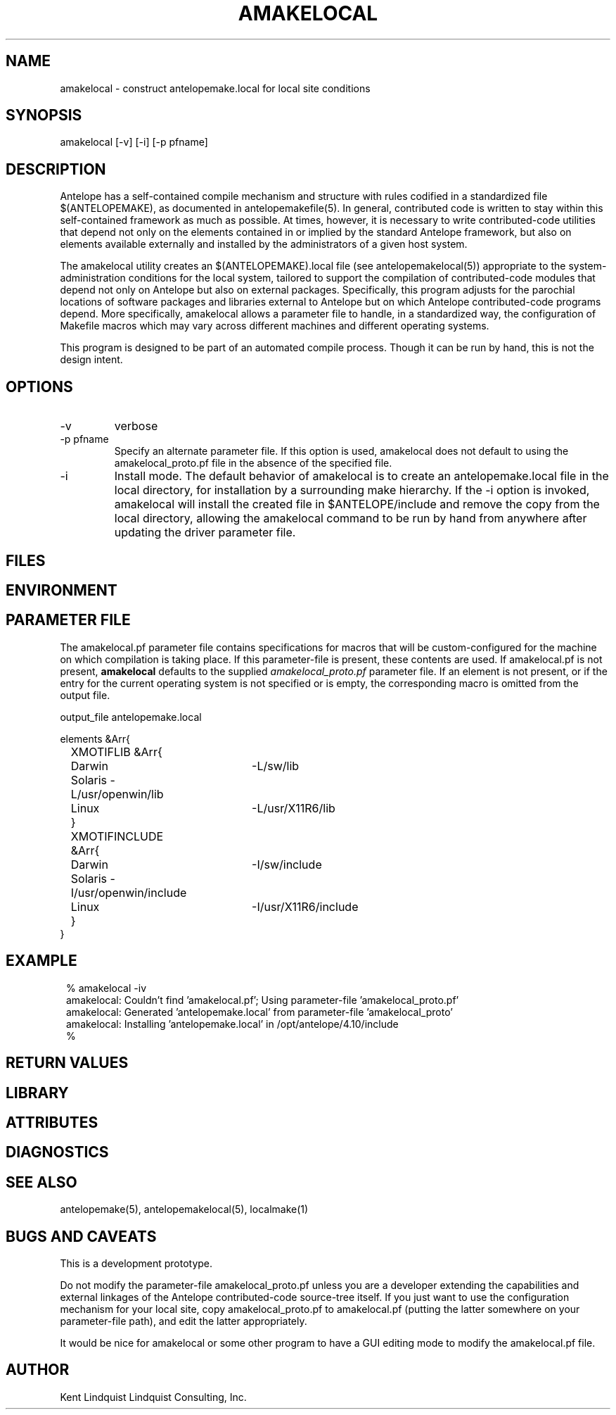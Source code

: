 .TH AMAKELOCAL 1 "$Date$"
.SH NAME
amakelocal \- construct antelopemake.local for local site conditions
.SH SYNOPSIS
.nf
amakelocal [-v] [-i] [-p pfname] 
.fi
.SH DESCRIPTION
Antelope has a self-contained compile mechanism and structure with rules codified in a standardized 
file $(ANTELOPEMAKE), as documented in antelopemakefile(5). In general, contributed code is written 
to stay within this self-contained framework as much as possible. At times, however, it is necessary to 
write contributed-code utilities that depend not only on the elements contained in or implied by 
the standard Antelope framework, but also on elements available externally and installed by the 
administrators of a given host system. 

The amakelocal utility creates an $(ANTELOPEMAKE).local file (see antelopemakelocal(5))
appropriate to the system-administration conditions for the local system, tailored to support 
the compilation of contributed-code modules that depend not only on Antelope but also on external 
packages. Specifically, this program adjusts for the parochial locations of software packages and 
libraries external to Antelope but on which Antelope contributed-code programs depend. More 
specifically, amakelocal allows a parameter file to handle, in a standardized way, the configuration 
of Makefile macros which may vary across different machines and different operating systems. 

This program is designed to be part of an automated compile process. Though it can be run by hand, 
this is not the design intent. 
.SH OPTIONS
.IP -v 
verbose
.IP "-p pfname"
Specify an alternate parameter file. If this option is used, amakelocal does not default to using 
the amakelocal_proto.pf file in the absence of the specified file. 
.IP -i 
Install mode. The default behavior of amakelocal is to create an antelopemake.local file in the 
local directory, for installation by a surrounding make hierarchy. If the -i option is invoked, 
amakelocal will install the created file in $ANTELOPE/include and remove the copy from the local 
directory, allowing the amakelocal command to be run by hand from anywhere after updating the driver 
parameter file. 
.SH FILES
.SH ENVIRONMENT
.SH PARAMETER FILE
The amakelocal.pf parameter file contains specifications for macros that will be custom-configured 
for the machine on which compilation is taking place. If this parameter-file is present, these contents
are used. If amakelocal.pf is not present, \fBamakelocal\fP defaults to the supplied 
\fIamakelocal_proto.pf\fP parameter file. If an element is not present, or if the entry for 
the current operating system is not specified or is empty, the corresponding macro is omitted from 
the output file. 
.nf

output_file antelopemake.local

elements &Arr{
	XMOTIFLIB &Arr{
		Darwin 	-L/sw/lib
		Solaris -L/usr/openwin/lib
		Linux 	-L/usr/X11R6/lib
	}
	XMOTIFINCLUDE &Arr{
		Darwin 	-I/sw/include
		Solaris -I/usr/openwin/include
		Linux 	-I/usr/X11R6/include
	}
}
.fi
.SH EXAMPLE
.in 2c
.ft CW
.nf
% amakelocal -iv
amakelocal: Couldn't find 'amakelocal.pf'; Using parameter-file 'amakelocal_proto.pf'
amakelocal: Generated 'antelopemake.local' from parameter-file 'amakelocal_proto'
amakelocal: Installing 'antelopemake.local' in /opt/antelope/4.10/include
%
.fi
.ft R
.in
.SH RETURN VALUES
.SH LIBRARY
.SH ATTRIBUTES
.SH DIAGNOSTICS
.SH "SEE ALSO"
.nf
antelopemake(5), antelopemakelocal(5), localmake(1)
.fi
.SH "BUGS AND CAVEATS"
This is a development prototype. 

Do not modify the parameter-file amakelocal_proto.pf unless you are a developer extending the capabilities
and external linkages of the Antelope contributed-code source-tree itself. If you just want to use 
the configuration mechanism for your local site, copy amakelocal_proto.pf to amakelocal.pf (putting the 
latter somewhere on your parameter-file path), and edit the latter appropriately. 

It would be nice for amakelocal or some other program to have a GUI editing mode to modify the 
amakelocal.pf file. 
.SH AUTHOR
Kent Lindquist
Lindquist Consulting, Inc.
.\" $Id$
